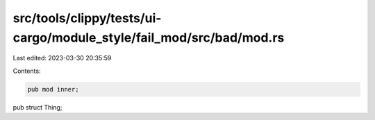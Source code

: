 src/tools/clippy/tests/ui-cargo/module_style/fail_mod/src/bad/mod.rs
====================================================================

Last edited: 2023-03-30 20:35:59

Contents:

.. code-block:: rs

    pub mod inner;

pub struct Thing;


